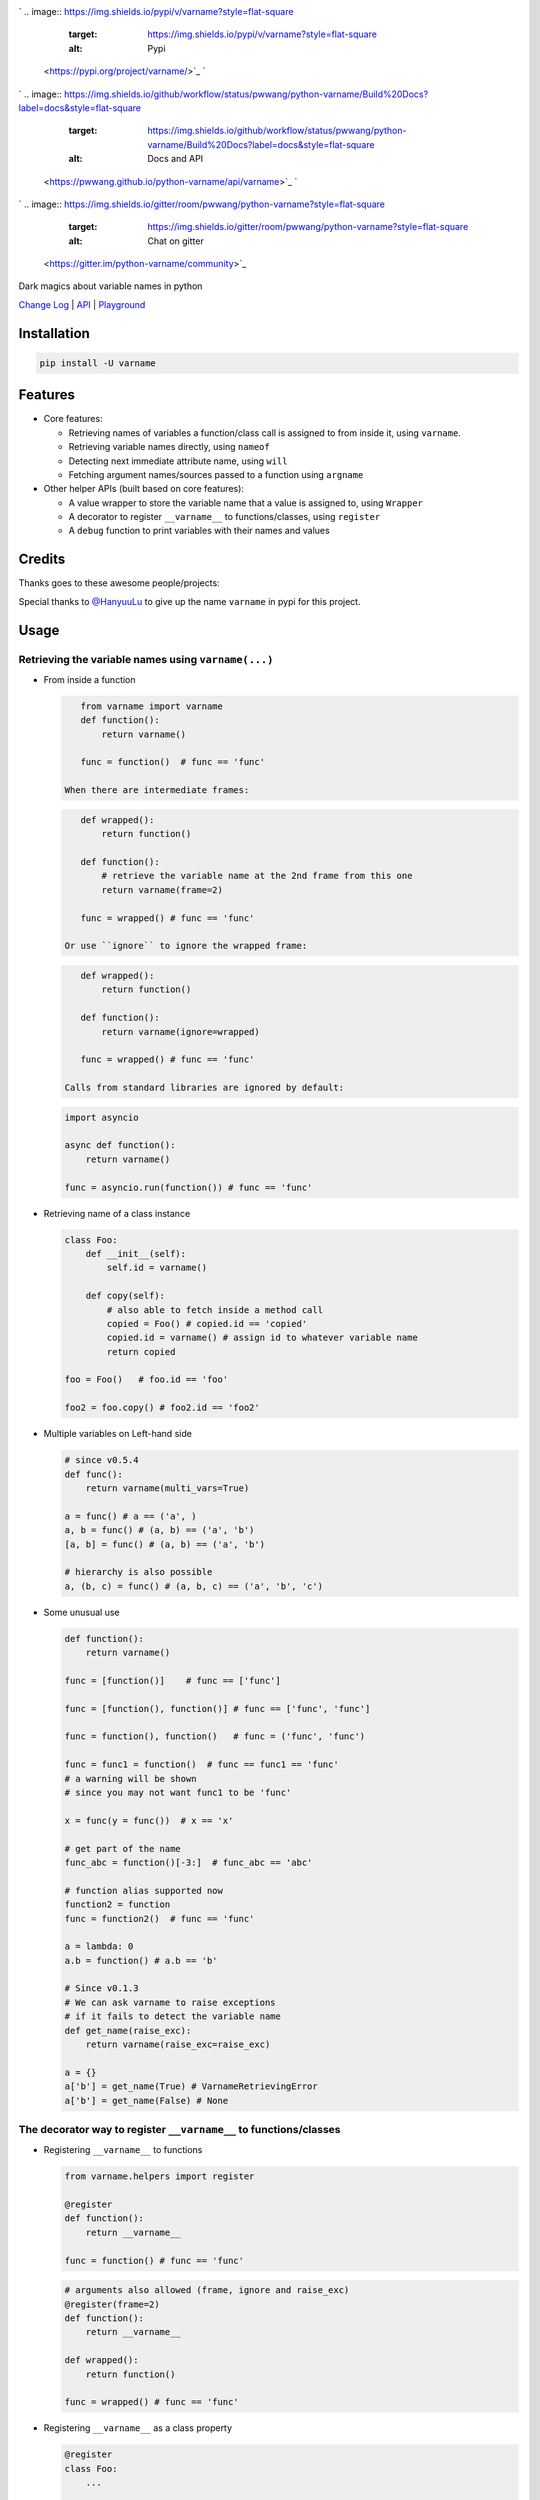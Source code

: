 

.. image:: logo.png
   :target: logo.png
   :alt: varname


`
.. image:: https://img.shields.io/pypi/v/varname?style=flat-square
   :target: https://img.shields.io/pypi/v/varname?style=flat-square
   :alt: Pypi
 <https://pypi.org/project/varname/>`_ `
.. image:: https://img.shields.io/github/tag/pwwang/python-varname?style=flat-square
   :target: https://img.shields.io/github/tag/pwwang/python-varname?style=flat-square
   :alt: Github
 <https://github.com/pwwang/python-varname>`_ `
.. image:: https://img.shields.io/pypi/pyversions/varname?style=flat-square
   :target: https://img.shields.io/pypi/pyversions/varname?style=flat-square
   :alt: PythonVers
 <https://pypi.org/project/varname/>`_ 
.. image:: https://img.shields.io/github/workflow/status/pwwang/python-varname/Build%20and%20Deploy?style=flat-square
   :target: https://img.shields.io/github/workflow/status/pwwang/python-varname/Build%20and%20Deploy?style=flat-square
   :alt: Building

`
.. image:: https://img.shields.io/github/workflow/status/pwwang/python-varname/Build%20Docs?label=docs&style=flat-square
   :target: https://img.shields.io/github/workflow/status/pwwang/python-varname/Build%20Docs?label=docs&style=flat-square
   :alt: Docs and API
 <https://pwwang.github.io/python-varname/api/varname>`_ `
.. image:: https://img.shields.io/codacy/grade/ed851ff47b194e3e9389b2a44d6f21da?style=flat-square
   :target: https://img.shields.io/codacy/grade/ed851ff47b194e3e9389b2a44d6f21da?style=flat-square
   :alt: Codacy
 <https://app.codacy.com/manual/pwwang/python-varname/dashboard>`_ `
.. image:: https://img.shields.io/codacy/coverage/ed851ff47b194e3e9389b2a44d6f21da?style=flat-square
   :target: https://img.shields.io/codacy/coverage/ed851ff47b194e3e9389b2a44d6f21da?style=flat-square
   :alt: Codacy coverage
 <https://app.codacy.com/manual/pwwang/python-varname/dashboard>`_
`
.. image:: https://img.shields.io/gitter/room/pwwang/python-varname?style=flat-square
   :target: https://img.shields.io/gitter/room/pwwang/python-varname?style=flat-square
   :alt: Chat on gitter
 <https://gitter.im/python-varname/community>`_

Dark magics about variable names in python

`Change Log <https://pwwang.github.io/python-varname/CHANGELOG/>`_ | `API <https://pwwang.github.io/python-varname/api/varname>`_ | `Playground <https://mybinder.org/v2/gh/pwwang/python-varname/dev?filepath=playground%2Fplayground.ipynb>`_

Installation
------------

.. code-block:: shell

   pip install -U varname

Features
--------


* 
  Core features:


  * Retrieving names of variables a function/class call is assigned to from inside it, using ``varname``.
  * Retrieving variable names directly, using ``nameof``
  * Detecting next immediate attribute name, using ``will``
  * Fetching argument names/sources passed to a function using ``argname``

* 
  Other helper APIs (built based on core features):


  * A value wrapper to store the variable name that a value is assigned to, using ``Wrapper``
  * A decorator to register ``__varname__`` to functions/classes, using ``register``
  * A ``debug`` function to print variables with their names and values

Credits
-------

Thanks goes to these awesome people/projects:


.. raw:: html

   <table>
     <tr>
       <td align="center" style="min-width: 75px">
         <a href="https://github.com/alexmojaki">
           <img src="https://avatars0.githubusercontent.com/u/3627481?s=400&v=4" width="50px;" alt=""/>
           <br /><sub><b>@alexmojaki</b></sub>
         </a>
       </td>
       <td align="center" style="min-width: 75px">
         <a href="https://github.com/alexmojaki/executing">
           <img src="https://via.placeholder.com/50?text=executing" width="50px;" alt=""/>
           <br /><sub><b>executing</b></sub>
         </a>
       </td>
     </tr>
   </table>


Special thanks to `@HanyuuLu <https://github.com/HanyuuLu>`_ to give up the name ``varname`` in pypi for this project.

Usage
-----

Retrieving the variable names using ``varname(...)``
^^^^^^^^^^^^^^^^^^^^^^^^^^^^^^^^^^^^^^^^^^^^^^^^^^^^^^^^


* 
  From inside a function

  .. code-block:: python

       from varname import varname
       def function():
           return varname()

       func = function()  # func == 'func'

    When there are intermediate frames:

  .. code-block:: python

       def wrapped():
           return function()

       def function():
           # retrieve the variable name at the 2nd frame from this one
           return varname(frame=2)

       func = wrapped() # func == 'func'

    Or use ``ignore`` to ignore the wrapped frame:

  .. code-block:: python

       def wrapped():
           return function()

       def function():
           return varname(ignore=wrapped)

       func = wrapped() # func == 'func'

    Calls from standard libraries are ignored by default:

  .. code-block:: python

       import asyncio

       async def function():
           return varname()

       func = asyncio.run(function()) # func == 'func'

* 
  Retrieving name of a class instance

  .. code-block:: python

       class Foo:
           def __init__(self):
               self.id = varname()

           def copy(self):
               # also able to fetch inside a method call
               copied = Foo() # copied.id == 'copied'
               copied.id = varname() # assign id to whatever variable name
               return copied

       foo = Foo()   # foo.id == 'foo'

       foo2 = foo.copy() # foo2.id == 'foo2'

* 
  Multiple variables on Left-hand side

  .. code-block:: python

       # since v0.5.4
       def func():
           return varname(multi_vars=True)

       a = func() # a == ('a', )
       a, b = func() # (a, b) == ('a', 'b')
       [a, b] = func() # (a, b) == ('a', 'b')

       # hierarchy is also possible
       a, (b, c) = func() # (a, b, c) == ('a', 'b', 'c')

* 
  Some unusual use

  .. code-block:: python

       def function():
           return varname()

       func = [function()]    # func == ['func']

       func = [function(), function()] # func == ['func', 'func']

       func = function(), function()   # func = ('func', 'func')

       func = func1 = function()  # func == func1 == 'func'
       # a warning will be shown
       # since you may not want func1 to be 'func'

       x = func(y = func())  # x == 'x'

       # get part of the name
       func_abc = function()[-3:]  # func_abc == 'abc'

       # function alias supported now
       function2 = function
       func = function2()  # func == 'func'

       a = lambda: 0
       a.b = function() # a.b == 'b'

       # Since v0.1.3
       # We can ask varname to raise exceptions
       # if it fails to detect the variable name
       def get_name(raise_exc):
           return varname(raise_exc=raise_exc)

       a = {}
       a['b'] = get_name(True) # VarnameRetrievingError
       a['b'] = get_name(False) # None

The decorator way to register ``__varname__`` to functions/classes
^^^^^^^^^^^^^^^^^^^^^^^^^^^^^^^^^^^^^^^^^^^^^^^^^^^^^^^^^^^^^^^^^^^^^^


* 
  Registering ``__varname__`` to functions

  .. code-block:: python

       from varname.helpers import register

       @register
       def function():
           return __varname__

       func = function() # func == 'func'

  .. code-block:: python

       # arguments also allowed (frame, ignore and raise_exc)
       @register(frame=2)
       def function():
           return __varname__

       def wrapped():
           return function()

       func = wrapped() # func == 'func'

* 
  Registering ``__varname__`` as a class property

  .. code-block:: python

       @register
       class Foo:
           ...

       foo = Foo()
       # foo.__varname__ == 'foo'

Getting variable names directly using ``nameof``
^^^^^^^^^^^^^^^^^^^^^^^^^^^^^^^^^^^^^^^^^^^^^^^^^^^^

.. code-block:: python

   from varname import varname, nameof

   a = 1
   nameof(a) # 'a'

   b = 2
   nameof(a, b) # ('a', 'b')

   def func():
       return varname() + '_suffix'

   f = func() # f == 'f_suffix'
   nameof(f)  # 'f'

   # get full names of (chained) attribute calls
   func.a = func
   nameof(func.a, vars_only=False) # 'func.a'

   func.a.b = 1
   nameof(func.a.b, vars_only=False) # 'func.a.b'

Detecting next immediate attribute name
^^^^^^^^^^^^^^^^^^^^^^^^^^^^^^^^^^^^^^^

.. code-block:: python

   from varname import will
   class AwesomeClass:
       def __init__(self):
           self.will = None

       def permit(self):
           self.will = will(raise_exc=False)
           if self.will == 'do':
               # let self handle do
               return self
           raise AttributeError('Should do something with AwesomeClass object')

       def do(self):
           if self.will != 'do':
               raise AttributeError("You don't have permission to do")
           return 'I am doing!'

   awesome = AwesomeClass()
   awesome.do() # AttributeError: You don't have permission to do
   awesome.permit() # AttributeError: Should do something with AwesomeClass object
   awesome.permit().do() == 'I am doing!'

Fetching argument names/sources using ``argname``
^^^^^^^^^^^^^^^^^^^^^^^^^^^^^^^^^^^^^^^^^^^^^^^^^^^^^

.. code-block:: python

   from varname import argname

   def func(a, b=1):
       print(argname(a))

   x = y = z = 2
   func(x) # prints: x

   def func2(a, b=1):
       print(argname(a, b))
   func2(y, b=x) # prints: ('y', 'x')

   # allow expressions
   def func3(a, b=1):
       print(argname(a, b, vars_only=False))
   func3(x+y, y+x) # prints: ('x+y', 'y+x')

   # positional and keyword arguments
   def func4(*args, **kwargs):
       print(argname(args[1], kwargs['c']))
   func4(y, x, c=z) # prints: ('x', 'z')

Value wrapper
^^^^^^^^^^^^^

.. code-block:: python

   from varname.helpers import Wrapper

   foo = Wrapper(True)
   # foo.name == 'foo'
   # foo.value == True
   bar = Wrapper(False)
   # bar.name == 'bar'
   # bar.value == False

   def values_to_dict(*args):
       return {val.name: val.value for val in args}

   mydict = values_to_dict(foo, bar)
   # {'foo': True, 'bar': False}

Debugging with ``debug``
^^^^^^^^^^^^^^^^^^^^^^^^^^^^

.. code-block:: python

   from varname.helpers import debug

   a = 'value'
   b = object()
   debug(a) # DEBUG: a='value'
   debug(b) # DEBUG: b=<object object at 0x2b70580e5f20>
   debug(a, b)
   # DEBUG: a='value'
   # DEBUG: b=<object object at 0x2b70580e5f20>
   debug(a, b, merge=True)
   # DEBUG: a='value', b=<object object at 0x2b70580e5f20>
   debug(a, repr=False, prefix='') # a=value
   # also debug an expression
   debug(a+a) # DEBUG: a+a='valuevalue'
   # If you want to disable it:
   debug(a+a, vars_only=True) # error

Reliability and limitations
---------------------------

``varname`` is all depending on ``executing`` package to look for the node.
The node ``executing`` detects is ensured to be the correct one (see `this <https://github.com/alexmojaki/executing#is-it-reliable>`_\ ).

It partially works with environments where other AST magics apply, including
``pytest``\ , ``ipython``\ , ``macropy``\ , ``birdseye``\ , ``reticulate`` with ``R``\ , etc. Neither
``executing`` nor ``varname`` is 100% working with those environments. Use
it at your own risk.

For example:


* 
  This will not work with ``pytest``\ :

  .. code-block:: python

     a = 1
     assert nameof(a) == 'a' # pytest manipulated the ast here

     # do this instead
     name_a = nameof(a)
     assert name_a == 'a'
